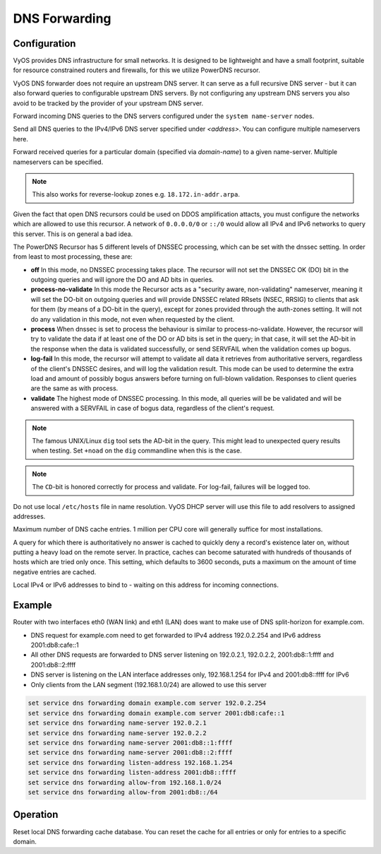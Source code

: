 .. _dns-forwarding:

##############
DNS Forwarding
##############

Configuration
=============

VyOS provides DNS infrastructure for small networks. It is designed to be
lightweight and have a small footprint, suitable for resource constrained
routers and firewalls, for this we utilize PowerDNS recursor.

VyOS DNS forwarder does not require an upstream DNS server. It can serve as a
full recursive DNS server - but it can also forward queries to configurable
upstream DNS servers. By not configuring any upstream DNS servers you also
avoid to be tracked by the provider of your upstream DNS server.

.. cfgcmd:: set service dns forwarding system

Forward incoming DNS queries to the DNS servers configured under the ``system
name-server`` nodes.

.. cfgcmd:: set service dns forwarding name-server <address>

Send all DNS queries to the IPv4/IPv6 DNS server specified under `<address>`.
You can configure multiple nameservers here.

.. cfgcmd:: set service dns forwarding domain <domain-name> server <address>

Forward received queries for a particular domain (specified via `domain-name`)
to a given name-server. Multiple nameservers can be specified.

.. note:: This also works for reverse-lookup zones e.g. ``18.172.in-addr.arpa``.

.. cfgcmd:: set service dns forwarding allow-from <network>

Given the fact that open DNS recursors could be used on DDOS amplification
attacts, you must configure the networks which are allowed to use this recursor.
A network of ``0.0.0.0/0`` or ``::/0`` would allow all IPv4 and IPv6 networks
to query this server. This is on general a bad idea.

.. cfgcmd:: set service dns forwarding dnssec <off | process-no-validate | process | log-fail | validate>

The PowerDNS Recursor has 5 different levels of DNSSEC processing, which can
be set with the dnssec setting. In order from least to most processing, these
are:

* **off** In this mode, no DNSSEC processing takes place. The recursor will not
  set the DNSSEC OK (DO) bit in the outgoing queries and will ignore the DO and
  AD bits in queries.

* **process-no-validate** In this mode the Recursor acts as a "security aware,
  non-validating" nameserver, meaning it will set the DO-bit on outgoing queries
  and will provide DNSSEC related RRsets (NSEC, RRSIG) to clients that ask for
  them (by means of a DO-bit in the query), except for zones provided through
  the auth-zones setting. It will not do any validation in this mode, not even
  when requested by the client.

* **process** When dnssec is set to process the behaviour is similar to
  process-no-validate. However, the recursor will try to validate the data if
  at least one of the DO or AD bits is set in the query; in that case, it will
  set the AD-bit in the response when the data is validated successfully, or
  send SERVFAIL when the validation comes up bogus.

* **log-fail** In this mode, the recursor will attempt to validate all data it
  retrieves from authoritative servers, regardless of the client's DNSSEC
  desires, and will log the validation result. This mode can be used to
  determine the extra load and amount of possibly bogus answers before turning
  on full-blown validation. Responses to client queries are the same as with
  process.

* **validate** The highest mode of DNSSEC processing. In this mode, all queries
  will be be validated and will be answered with a SERVFAIL in case of bogus
  data, regardless of the client's request.

.. note:: The famous UNIX/Linux ``dig`` tool sets the AD-bit in the query. This
   might lead to unexpected query results when testing. Set ``+noad`` on the
   ``dig`` commandline when this is the case.

.. note:: The ``CD``-bit is honored correctly for process and validate. For
   log-fail, failures will be logged too.

.. cfgcmd:: set service dns forwarding ignore-hosts-file

Do not use local ``/etc/hosts`` file in name resolution. VyOS DHCP server will
use this file to add resolvers to assigned addresses.

.. cfgcmd:: set service dns forwarding max-cache-entries

Maximum number of DNS cache entries. 1 million per CPU core will generally
suffice for most installations.

.. cfgcmd:: set service dns forwarding negative-ttl

A query for which there is authoritatively no answer is cached to quickly deny
a record's existence later on, without putting a heavy load on the remote
server. In practice, caches can become saturated with hundreds of thousands of
hosts which are tried only once. This setting, which defaults to 3600 seconds,
puts a maximum on the amount of time negative entries are cached.

.. cfgcmd:: set service dns forwarding listen-address

Local IPv4 or IPv6 addresses to bind to - waiting on this address for incoming
connections.

Example
=======

Router with two interfaces eth0 (WAN link) and eth1 (LAN) does want to make
use of DNS split-horizon for example.com.

* DNS request for example.com need to get forwarded to IPv4 address 192.0.2.254
  and IPv6 address 2001:db8:cafe::1
* All other DNS requests are forwarded to DNS server listening on 192.0.2.1,
  192.0.2.2, 2001:db8::1:ffff and 2001:db8::2:ffff
* DNS server is listening on the LAN interface addresses only, 192.168.1.254
  for IPv4 and 2001:db8::ffff for IPv6
* Only clients from the LAN segment (192.168.1.0/24) are allowed to use this
  server

.. code-block:: none

  set service dns forwarding domain example.com server 192.0.2.254
  set service dns forwarding domain example.com server 2001:db8:cafe::1
  set service dns forwarding name-server 192.0.2.1
  set service dns forwarding name-server 192.0.2.2
  set service dns forwarding name-server 2001:db8::1:ffff
  set service dns forwarding name-server 2001:db8::2:ffff
  set service dns forwarding listen-address 192.168.1.254
  set service dns forwarding listen-address 2001:db8::ffff
  set service dns forwarding allow-from 192.168.1.0/24
  set service dns forwarding allow-from 2001:db8::/64

Operation
=========

.. opcmd:: reset dns forwarding <all | domain>

Reset local DNS forwarding cache database. You can reset the cache for all
entries or only for entries to a specific domain.
